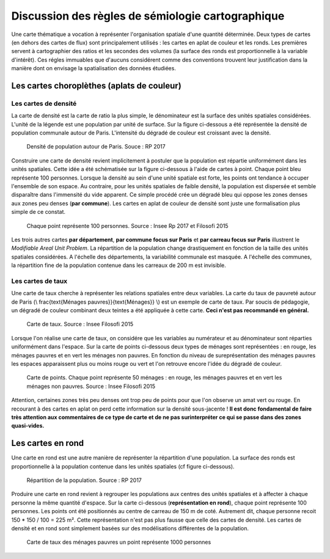 Discussion des règles de sémiologie cartographique 
===================================================

Une carte thématique a vocation à représenter l'organisation spatiale d'une quantité déterminée. Deux types de cartes (en dehors des cartes de flux) sont principalement utilisés : les cartes en aplat de couleur et les ronds. Les premières servent à cartographier des ratios et les secondes des volumes (la surface des ronds est proportionnelle à la variable d'intérêt). Ces régles immuables que d'aucuns considérent comme des conventions trouvent leur justification dans la manière dont on envisage la spatialisation des données étudiées. 

Les cartes choroplèthes (aplats de couleur)
--------------------------------------------
Les cartes de densité
^^^^^^^^^^^^^^^^^^^^^^


La carte de densité est la carte de ratio la plus simple, le dénominateur est la surface des unités spatiales considérées. L'unité de la légende est une population par unité de surface. Sur la figure ci-dessous a été représentée la densité de population communale autour de Paris. L'intensité du dégradé de couleur est croissant avec la densité.
 
.. figure:: _static/carte_densite.png
   :width: 300
   
   Densité de population autour de Paris. Souce :  RP 2017

Construire une carte de densité revient implicitement à postuler que la population est répartie uniformément dans les unités spatiales. Cette idée a été schématisée sur la figure ci-dessous à l'aide de cartes à point. Chaque point bleu représente 100 personnes. Lorsque la densité au sein d'une unité spatiale est forte, les points ont tendance à occuper l'ensemble de son espace. Au contraire, pour les unités spatiales de faible densité, la population est dispersée et semble disparaître dans l'immensité du vide apparent. Ce simple procédé crée un dégradé bleu qui oppose les zones denses aux zones peu denses (**par commune**). Les cartes en aplat de couleur de densité sont juste une formalisation plus simple de ce constat.  

.. figure:: _static/densite.png
   :width: 600
   
   Chaque point représente 100 personnes. Source : Insee Rp 2017 et Filosofi 2015

Les trois autres cartes **par département**, **par commune focus sur Paris** et **par carreau focus sur Paris** illustrent le *Modifiable Areal Unit Problem*. La répartition de la population change drastiquement en fonction de la taille des unités spatiales considérées. A l'échelle des départements, la variabilité communale est masquée. A l'échelle des communes, la répartition fine de la population contenue dans les carreaux de 200 m est invisible.

Les cartes de taux
^^^^^^^^^^^^^^^^^^
Une carte de taux cherche à représenter les relations spatiales entre deux variables. La carte du taux de pauvreté autour de Paris (\\ \frac{\text{Ménages pauvres}}{\text{Ménages}} \\) est un exemple de carte de taux. Par soucis de pédagogie, un dégradé de couleur combinant deux teintes a été appliquée à cette carte. **Ceci n'est pas recommandé en général.**

.. figure:: _static/carte_taux.png
   :width: 300
   
   Carte de taux. Source : Insee Filosofi 2015

Lorsque l'on réalise une carte de taux, on considére que les variables au numérateur et au dénominateur sont réparties uniformément dans l'espace. Sur la carte de points ci-dessous deux types de ménages sont représentées :  en rouge, les ménages pauvres et en vert les ménages non pauvres. En fonction du niveau de sureprésentation des ménages pauvres les espaces apparaissent plus ou moins rouge ou vert et l'on retrouve encore l'idée du dégradé de couleur.  

.. figure:: _static/taux.png
   :width: 300
   
   Carte de points. Chaque point représente 50 ménages : en rouge, les ménages pauvres et en vert les ménages non pauvres. Source : Insee Filosofi 2015

Attention, certaines zones très peu denses ont trop peu de points pour que l'on observe un amat vert ou rouge. En recourant à des cartes en aplat on perd cette information sur la densité sous-jacente ! **Il est donc fondamental de faire très attention aux commentaires de ce type de carte et de ne pas surinterpréter ce qui se passe dans des zones quasi-vides.**

Les cartes en rond
--------------------

Une carte en rond est une autre manière de représenter la répartition d'une population. La surface des ronds est proportionnelle à la population contenue dans les unités spatiales (cf figure ci-dessous).

.. figure:: _static/carte_rond.png
   :width: 600
  
   Répartition de la population. Source : RP 2017
   
Produire une carte en rond revient à regrouper les populations aux centres des unités spatiales et à affecter à chaque personne la même quantité d'espace. Sur la carte ci-dessous (**représentation en rond**), chaque point représente 100 personnes. Les points ont été positionnés au centre de carreau de 150 m  de coté. Autrement dit, chaque personne recoit 150 * 150 / 100 = 225 m². Cette représentation n'est pas plus fausse que celle des cartes de densité. Les cartes de densité et en rond sont simplement basées sur des modélisations différentes de la population. 





.. figure:: _static/rond.png
   :width: 600

   Carte de taux des ménages pauvres un point représente 1000 personnes



